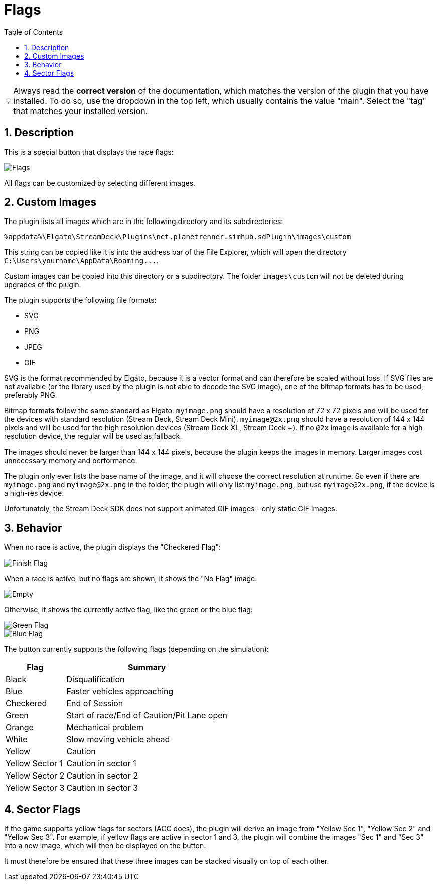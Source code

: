 ﻿= Flags
:toc:
:sectnums:
ifdef::env-github[]
:tip-caption: :bulb:
endif::[]
ifndef::env-github[]
:tip-caption: 💡
endif::[]

TIP: Always read the *correct version* of the documentation, which matches the version of the plugin that you have installed. To do so, use the dropdown in the top left, which usually contains the value "main". Select the "tag" that matches your installed version.


== Description

This is a special button that displays the race flags:

image::Flags.png[Flags]

All flags can be customized by selecting different images.


== Custom Images

The plugin lists all images which are in the following directory and its subdirectories:

----
%appdata%\Elgato\StreamDeck\Plugins\net.planetrenner.simhub.sdPlugin\images\custom
----

This string can be copied like it is into the address bar of the File Explorer, which will open the directory `C:\Users\yourname\AppData\Roaming\...`.

Custom images can be copied into this directory or a subdirectory. The folder `images\custom` will not be deleted during upgrades of the plugin.

The plugin supports the following file formats:

* SVG
* PNG
* JPEG
* GIF

SVG is the format recommended by Elgato, because it is a vector format and can therefore be scaled without loss. If SVG files are not available (or the library used by the plugin is not able to decode the SVG image), one of the bitmap formats has to be used, preferably PNG.

Bitmap formats follow the same standard as Elgato: `myimage.png` should have a resolution of 72 x 72 pixels and will be used for the devices with standard resolution (Stream Deck, Stream Deck Mini). `myimage@2x.png` should have a resolution of 144 x 144 pixels and will be used for the high resolution devices (Stream Deck XL, Stream Deck +). If no `@2x` image is available for a high resolution device, the regular will be used as fallback.

The images should never be larger than 144 x 144 pixels, because the plugin keeps the images in memory. Larger images cost unnecessary memory and performance.

The plugin only ever lists the base name of the image, and it will choose the correct resolution at runtime. So even if there are `myimage.png` and `myimage@2x.png` in the folder, the plugin will only list `myimage.png`, but use `myimage@2x.png`, if the device is a high-res device.

Unfortunately, the Stream Deck SDK does not support animated GIF images - only static GIF images.


== Behavior

When no race is active, the plugin displays the "Checkered Flag":

image::Flag-Finish.png[Finish Flag]

When a race is active, but no flags are shown, it shows the "No Flag" image:

image::Flag-Empty.png[Empty]

Otherwise, it shows the currently active flag, like the green or the blue flag:

image::Flag-Green.png[Green Flag]
image::Flag-Blue.png[Blue Flag]

The button currently supports the following flags (depending on the simulation):

[%autowidth]
|===
| Flag | Summary

| Black           | Disqualification
| Blue            | Faster vehicles approaching
| Checkered       | End of Session
| Green           | Start of race/End of Caution/Pit Lane open
| Orange          | Mechanical problem
| White           | Slow moving vehicle ahead
| Yellow          | Caution
| Yellow Sector 1 | Caution in sector 1
| Yellow Sector 2 | Caution in sector 2
| Yellow Sector 3 | Caution in sector 3
|===


== Sector Flags

If the game supports yellow flags for sectors (ACC does), the plugin will derive an image from "Yellow Sec 1", "Yellow Sec 2" and "Yellow Sec 3". For example, if yellow flags are active in sector 1 and 3, the plugin will combine the images "Sec 1" and "Sec 3" into a new image, which will then be displayed on the button.

It must therefore be ensured that these three images can be stacked visually on top of each other.
